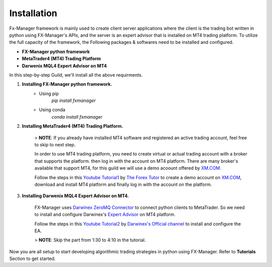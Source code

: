 Installation
============

Fx-Manager framework is mainly used to create client server applications where the client is the trading bot written in python using FX-Manager's APIs, and the server is an expert advisor that is installed on MT4 trading platform. To utilize the full capacity of the framework, the Following packages & softwares need to be installed and configured.

- **FX-Manager python framework**
- **MetaTrader4 (MT4) Trading Platform** 
- **Darwenix MQL4 Expert Advisor on MT4**  
 
In this step-by-step Guild, we'll install all the above requirments.

1. **Installing FX-Manager python framework.**
    - Using pip  
        `pip install fxmanager`
    - Using conda  
        `conda install fxmanager`
2. **Installing MetaTrader4 (MT4) Trading Platform.**

    > **NOTE**: If you already have installed MT4 software and registered an active trading account, feel free to skip to next step.

    In order to use MT4 trading platform, you need to create virtual or actual trading account with a broker that supports the platform. then log in with the account on MT4 platform.  
    There are many broker's available that support MT4, for this guild we will use a demo acoount offered by `XM.COM <https://www.xm.com/>`_. 

    Follow the steps in this `Youtube Tutorial1 <https://youtu.be/QXiEalMebh0>`_ by `The Forex Tutor <https://www.youtube.com/channel/UCBlO0JjC1xNVPOtCFTpEeWw>`_ to create a demo account on `XM.COM <https://www.xm.com/>`_, download and install MT4 platform and finally log in with the account on the platform.

3. **Installing Darwenix MQL4 Expert Advisor on MT4.**  

    FX-Manager uses `Darwinex ZeroMQ Connector <https://www.darwinex.com/algorithmic-trading/zeromq-metatrader>`_ to connect python clients to MetaTrader. So we need to install and configure Darwinex's `Expert Advisor <https://www.metatrader4.com/en/trading-platform/help/autotrading/experts>`_ on MT4 platform.

    Follow the steps in this `Youtube Tutorial2 <https://www.youtube.com/watch?v=N0-aYLllK3E&list=PLv-cA-4O3y97vTpghgRqiPBjmpgWskYDl&index=4>`_ by `Darwinex's Official channel <https://www.youtube.com/channel/UCBlO0JjC1xNVPOtCFTpEeWw>`_ to install and configure the EA.

    > **NOTE**: Skip the part from 1:30 to 4:10 in the tutorial.

Now you are all setup to start developing algorithmic trading strategies in python using FX-Manager. Refer to **Tutorials** Section to get started.